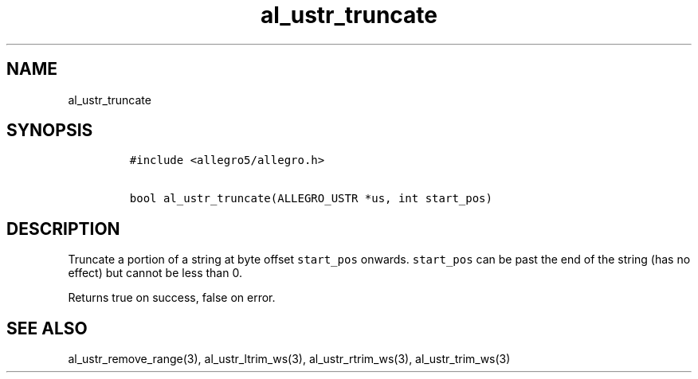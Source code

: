 .TH al_ustr_truncate 3 "" "Allegro reference manual"
.SH NAME
.PP
al_ustr_truncate
.SH SYNOPSIS
.IP
.nf
\f[C]
#include\ <allegro5/allegro.h>

bool\ al_ustr_truncate(ALLEGRO_USTR\ *us,\ int\ start_pos)
\f[]
.fi
.SH DESCRIPTION
.PP
Truncate a portion of a string at byte offset \f[C]start_pos\f[]
onwards.
\f[C]start_pos\f[] can be past the end of the string (has no
effect) but cannot be less than 0.
.PP
Returns true on success, false on error.
.SH SEE ALSO
.PP
al_ustr_remove_range(3), al_ustr_ltrim_ws(3), al_ustr_rtrim_ws(3),
al_ustr_trim_ws(3)

